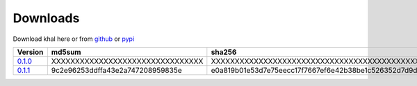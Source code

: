 Downloads
=========

Download khal here or from github_ or pypi_

+---------+----------------------------------+------------------------------------------------------------------+
| Version |  md5sum                          | sha256                                                           |
+=========+==================================+==================================================================+
| 0.1.0_  | XXXXXXXXXXXXXXXXXXXXXXXXXXXXXXXX | XXXXXXXXXXXXXXXXXXXXXXXXXXXXXXXXXXXXXXXXXXXXXXXXXXXXXXXXXXXXXXXX |
+---------+----------------------------------+------------------------------------------------------------------+
| 0.1.1_  | 9c2e96253ddffa43e2a747208959835e | e0a819b01e53d7e75eecc17f7667ef6e42b38be1c526352d7d9d40dddb1b4fc9 |
+---------+----------------------------------+------------------------------------------------------------------+


.. _github: https://github.com/geier/khal/
.. _pypi: http:/pypi.python.org/pypi/khal/
.. _0.1.0: ../downloads/khal-0.1.0.tar.gz
.. _0.1.1: ../downloads/khal-0.1.1.tar.gz
